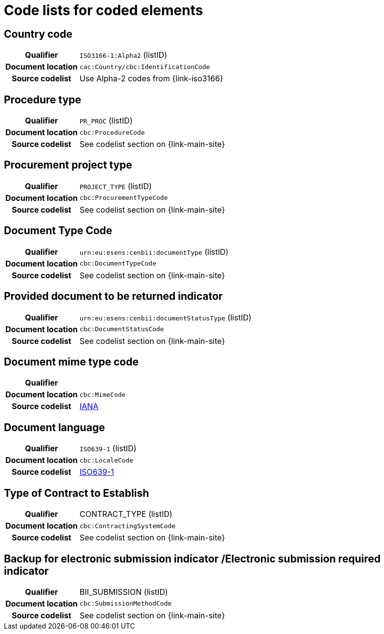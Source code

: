 
=  Code lists for coded elements

== Country code
[cols="1h,4", colh]
|===
| Qualifier
| `ISO3166-1:Alpha2` (listID)
| Document location
| `cac:Country/cbc:IdentificationCode`
| Source codelist
| Use Alpha-2 codes from {link-iso3166}
|===

== Procedure type
[cols="1h,4"]
|===
| Qualifier
| `PR_PROC` (listID)
| Document location
| `cbc:ProcedureCode`
| Source codelist
| See codelist section on {link-main-site}
|===

== Procurement project type
[cols="1h,4"]
|===
| Qualifier
| `PROJECT_TYPE` (listID)
| Document location
| `cbc:ProcurementTypeCode`
| Source codelist
| See codelist section on {link-main-site}
|===

== Document Type Code
[cols="1h,4"]
|===
| Qualifier
| `urn:eu:esens:cenbii:documentType` (listID)
| Document location
| `cbc:DocumentTypeCode`
| Source codelist
|  See codelist section on {link-main-site}
|===


== Provided document to be returned indicator
[cols="1h,4"]
|===
| Qualifier
| `urn:eu:esens:cenbii:documentStatusType` (listID)
| Document location
| `cbc:DocumentStatusCode`
| Source codelist
| See codelist section on {link-main-site}
|===


== Document mime type code
[cols="1h,4"]
|===
| Qualifier
|
| Document location
| `cbc:MimeCode`
| Source codelist
| link:ftp://ftp.cen.eu/public/CWAs/BII2/CWA16558/CWA16558-Annex-G-BII-CodeLists-V2_0_4.pdf[IANA]
|===


== Document language
[cols="1h,4"]
|===
| Qualifier
| `ISO639-1` (listID)
| Document location
| `cbc:LocaleCode`
| Source codelist
| link:http://www.iso.org/iso/home/store/catalogue_tc/catalogue_detail.htm?csnumber=22109[ISO639-1]
|===

== Type of Contract to Establish
[cols="1h,4"]
|===
| Qualifier
| CONTRACT_TYPE (listID)
| Document location
| `cbc:ContractingSystemCode`
| Source codelist
| See codelist section on {link-main-site}
|===

== Backup for electronic submission indicator /Electronic submission required indicator
[cols="1h,4"]
|===
| Qualifier
| BII_SUBMISSION (listID)
| Document location
| `cbc:SubmissionMethodCode`
| Source codelist
| See codelist section on {link-main-site}
|===
